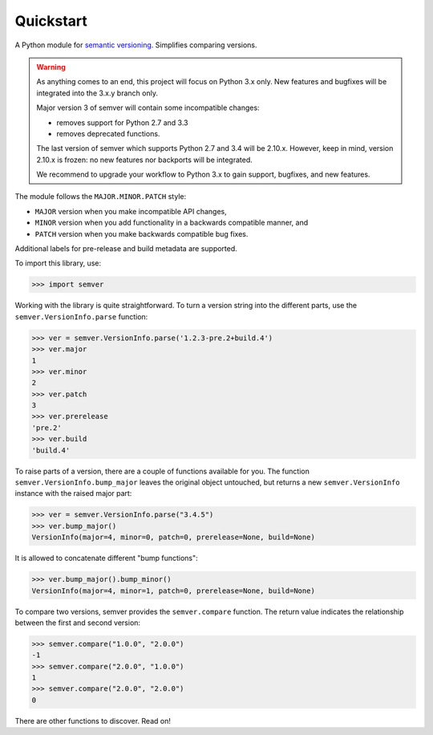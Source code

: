 Quickstart
==========

.. teaser-begin

A Python module for `semantic versioning`_. Simplifies comparing versions.

|build-status| |python-support| |downloads| |license| |docs| |black|

.. teaser-end

.. warning::

   As anything comes to an end, this project will focus on Python 3.x only.
   New features and bugfixes will be integrated into the 3.x.y branch only.

   Major version 3 of semver will contain some incompatible changes:

   * removes support for Python 2.7 and 3.3
   * removes deprecated functions.

   The last version of semver which supports Python 2.7 and 3.4 will be
   2.10.x. However, keep in mind, version 2.10.x is frozen: no new
   features nor backports will be integrated.

   We recommend to upgrade your workflow to Python 3.x to gain support,
   bugfixes, and new features.

The module follows the ``MAJOR.MINOR.PATCH`` style:

* ``MAJOR`` version when you make incompatible API changes,
* ``MINOR`` version when you add functionality in a backwards compatible manner, and
* ``PATCH`` version when you make backwards compatible bug fixes.

Additional labels for pre-release and build metadata are supported.

To import this library, use:

.. code-block:: python

    >>> import semver

Working with the library is quite straightforward. To turn a version string into the
different parts, use the ``semver.VersionInfo.parse`` function:

.. code-block:: python

    >>> ver = semver.VersionInfo.parse('1.2.3-pre.2+build.4')
    >>> ver.major
    1
    >>> ver.minor
    2
    >>> ver.patch
    3
    >>> ver.prerelease
    'pre.2'
    >>> ver.build
    'build.4'

To raise parts of a version, there are a couple of functions available for
you. The function ``semver.VersionInfo.bump_major`` leaves the original object untouched, but
returns a new ``semver.VersionInfo`` instance with the raised major part:

.. code-block:: python

    >>> ver = semver.VersionInfo.parse("3.4.5")
    >>> ver.bump_major()
    VersionInfo(major=4, minor=0, patch=0, prerelease=None, build=None)

It is allowed to concatenate different "bump functions":

.. code-block:: python

    >>> ver.bump_major().bump_minor()
    VersionInfo(major=4, minor=1, patch=0, prerelease=None, build=None)

To compare two versions, semver provides the ``semver.compare`` function.
The return value indicates the relationship between the first and second
version:

.. code-block:: python

    >>> semver.compare("1.0.0", "2.0.0")
    -1
    >>> semver.compare("2.0.0", "1.0.0")
    1
    >>> semver.compare("2.0.0", "2.0.0")
    0


There are other functions to discover. Read on!


.. |latest-version| image:: https://img.shields.io/pypi/v/semver.svg
   :alt: Latest version on PyPI
   :target: https://pypi.org/project/semver
.. |build-status| image:: https://travis-ci.com/python-semver/python-semver.svg?branch=master
   :alt: Build status
   :target: https://travis-ci.com/python-semver/python-semver
.. |python-support| image:: https://img.shields.io/pypi/pyversions/semver.svg
   :target: https://pypi.org/project/semver
   :alt: Python versions
.. |downloads| image:: https://img.shields.io/pypi/dm/semver.svg
   :alt: Monthly downloads from PyPI
   :target: https://pypi.org/project/semver
.. |license| image:: https://img.shields.io/pypi/l/semver.svg
   :alt: Software license
   :target: https://github.com/python-semver/python-semver/blob/master/LICENSE.txt
.. |docs| image:: https://readthedocs.org/projects/python-semver/badge/?version=latest
   :target: http://python-semver.readthedocs.io/en/latest/?badge=latest
   :alt: Documentation Status
.. _semantic versioning: http://semver.org/
.. |black| image:: https://img.shields.io/badge/code%20style-black-000000.svg
    :target: https://github.com/psf/black
    :alt: Black Formatter
